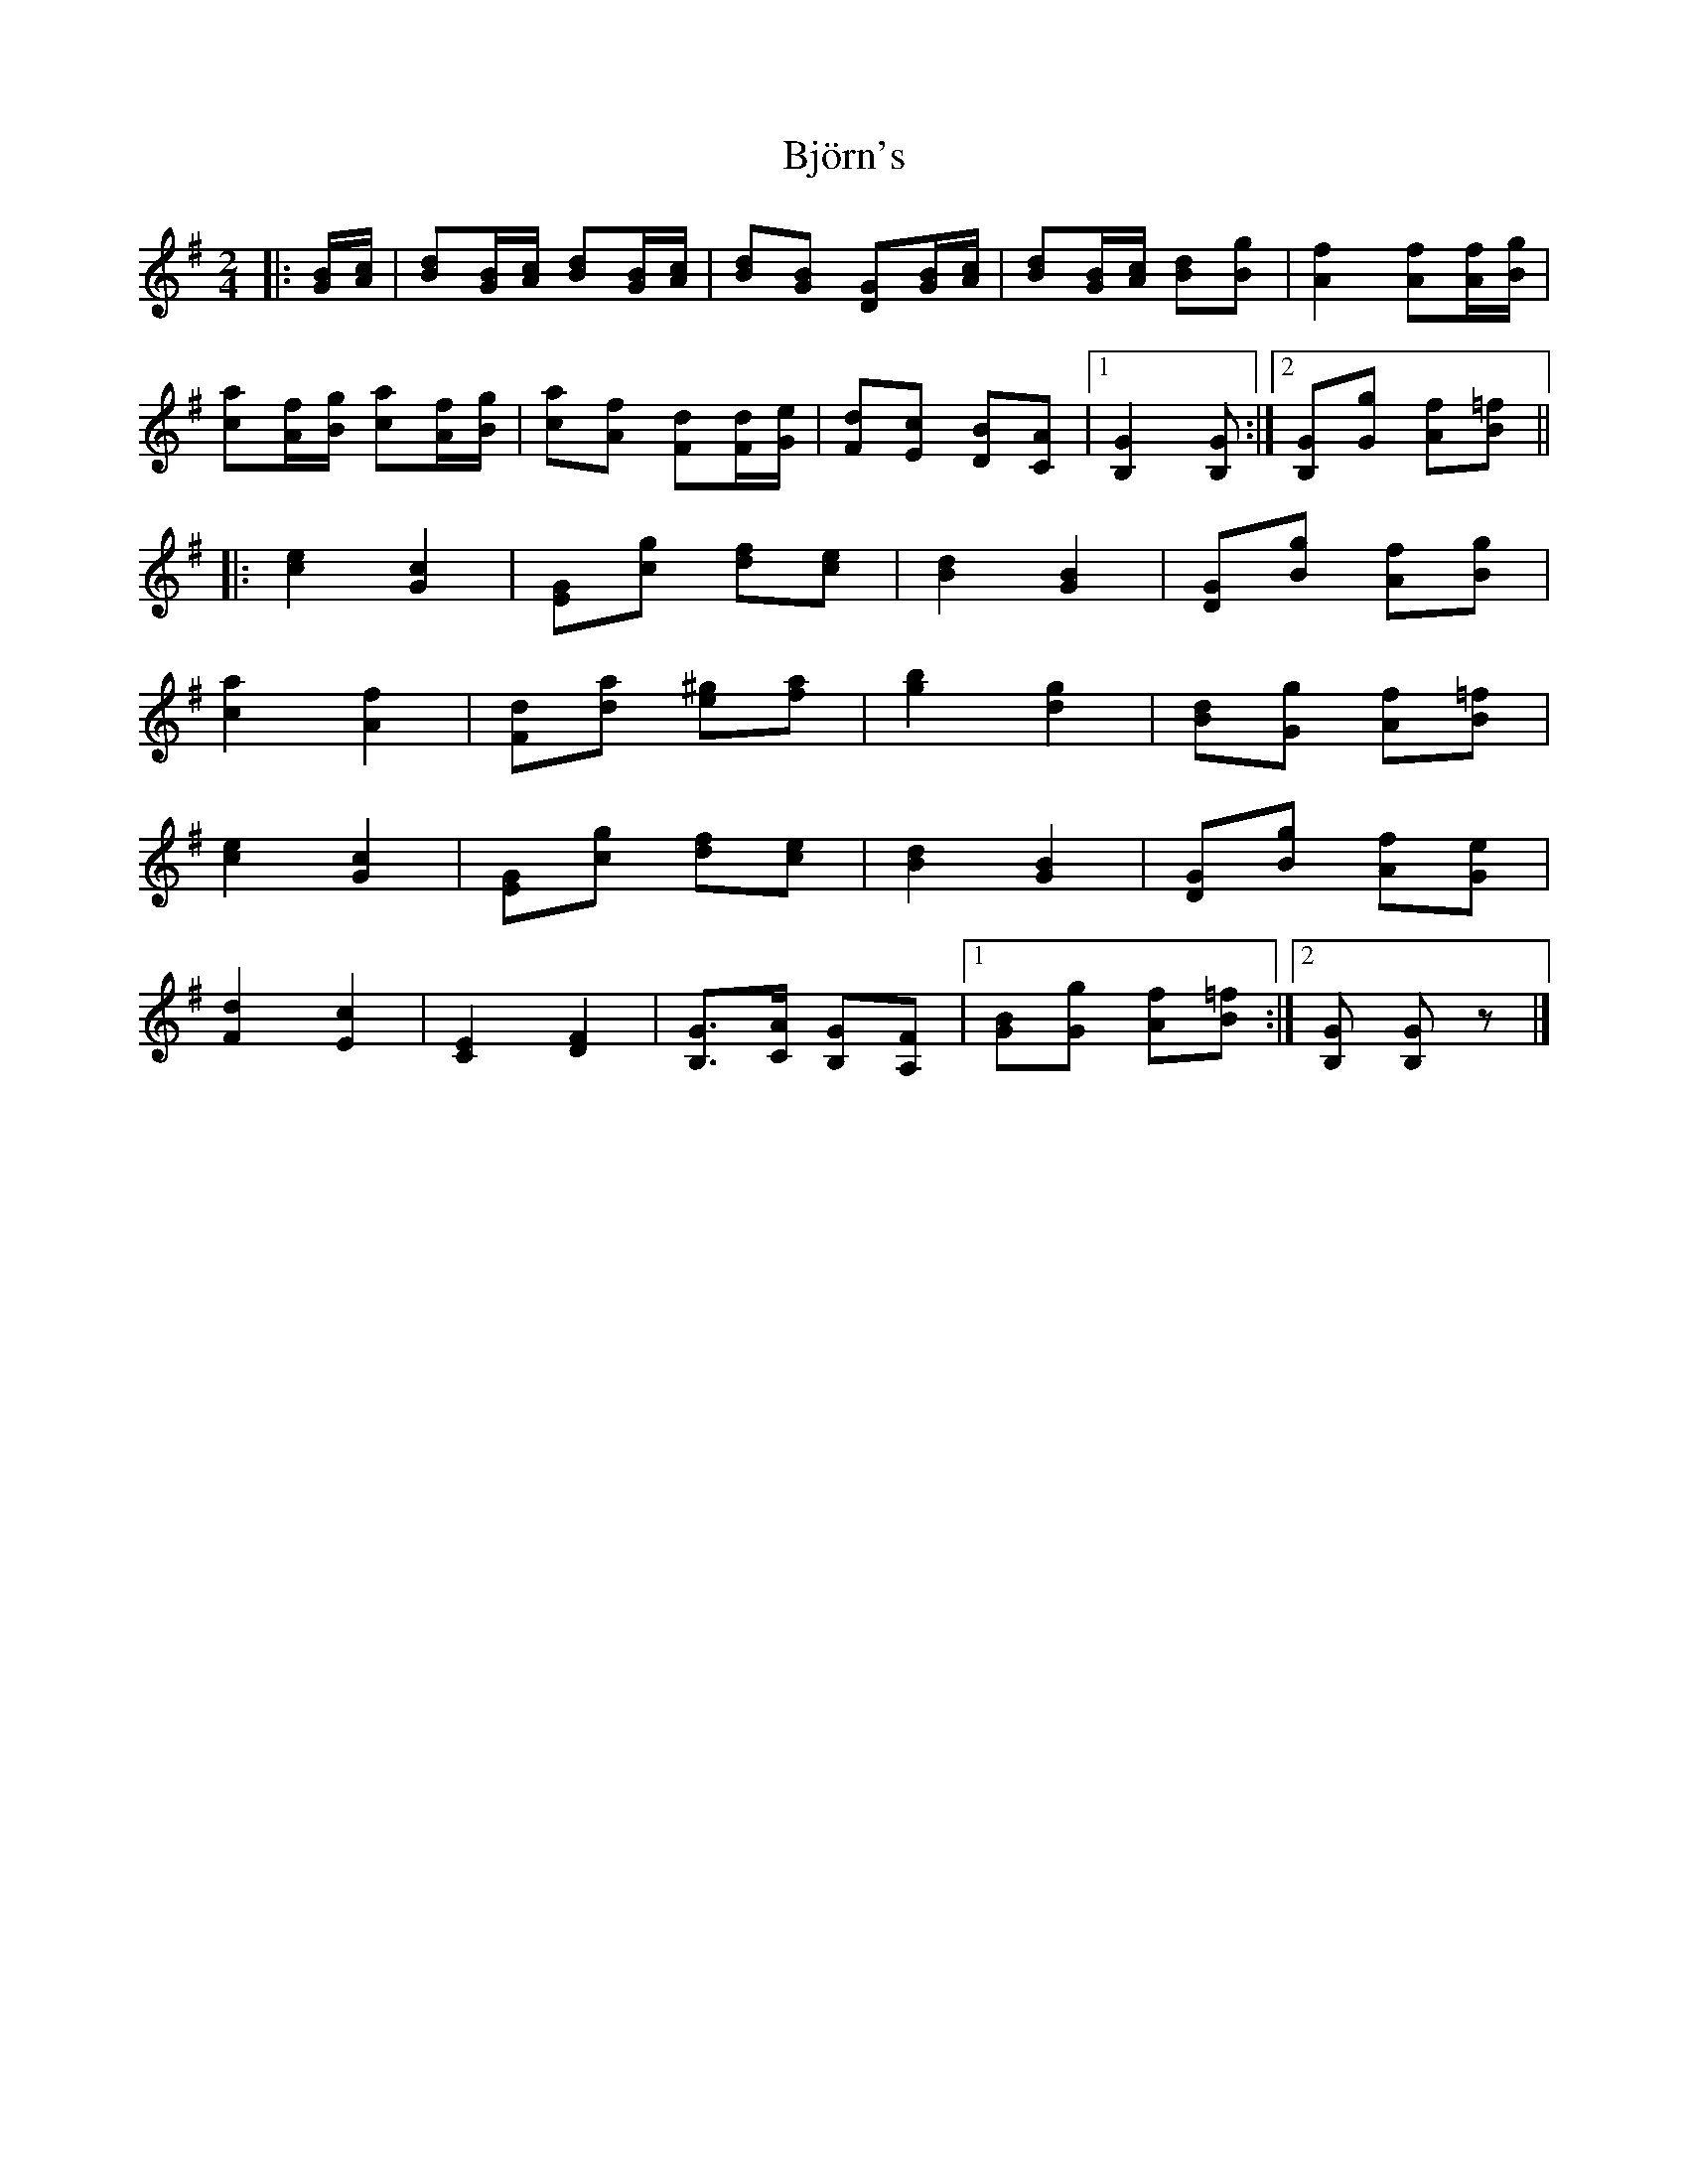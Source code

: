 X: 3
T: Björn's
Z: ceolachan
S: https://thesession.org/tunes/3881#setting21394
R: polka
M: 2/4
L: 1/8
K: Gmaj
|: [G/B/][A/c/] |\
[Bd][G/B/][A/c/] [Bd][G/B/][A/c/] | [Bd][GB] [DG][G/B/][A/c/] |\
[Bd][G/B/][A/c/] [Bd][Bg] | [A2f2] [Af][A/f/][B/g/] |
[ca][A/f/][B/g/] [ca][A/f/][B/g/] | [ca][Af] [Fd][F/d/][G/e/] |\
[Fd][Ec] [DB][CA] |[1 [B,2G2] [B,G] :|[2 [B,G][Gg] [Af][B=f] ||
|: [c2e2] [G2c2] | [EG][cg] [df][ce] | [B2d2] [G2B2] | [DG][Bg] [Af][Bg] |
[c2a2] [A2f2] | [Fd][da] [e^g][fa] | [g2b2] [d2g2] | [Bd][Gg] [Af][B=f] |
[c2e2] [G2c2] | [EG][cg] [df][ce] | [B2d2] [G2B2] | [DG][Bg] [Af][Ge] |
[F2d2] [E2c2] | [C2E2] [D2F2] | [B,G]>[CA] [B,G][A,F] |[1 [BG][Gg] [Af][B=f] :|[2 [B,G] [B,G]z |]
